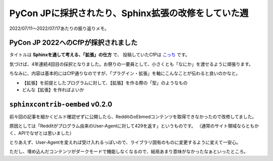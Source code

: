 ====================================================
PyCon JPに採択されたり、Sphinx拡張の改修をしていた週
====================================================

.. post:: 2022-07-17
   :category: Diary
   :tags: Sphinx,PyCon JP,

2022/07/11～2022/07/17あたりの振り返りメモ。

PyCon JP 2022へのCfPが採択されました
====================================

タイトルは **Sphinxを通して考える、「拡張」の仕方** で、
投稿していたCfPは `こっち <https://pretalx.com/pyconjp2022/talk/review/MTKZBPL8Z9E9SP7KK3CAARTA7SVDSW9V>`_ です。

気づけば、4年連続4回目の採択となりました。お祭りの一要員として、小さくとも「なにか」を渡せるように頑張ります。

ちなみに、内容は基本的にはCfP通りなのですが、「プラグイン・拡張」を軸にこんなことが伝わると良いのかなと。

* 【拡張】を前提としたプログラムに対して、【拡張】を作る際の「型」のようなもの
* どんな【拡張】を作ればよいか

``sphinxcontrib-oembed`` v0.2.0
===============================

前々回の記事を細かくビルド確認ぜずに公開したら、RedditのoEbmedコンテンツを取得できなかったので改修してました。

原因としては「Redditがプログラム由来のUser-Agentに対して429を返す」というものです。
（通常のサイト領域ならともかく、APIでなぜとは思いました）

とりあえず、User-Agentを変えれば受け入れるっぽいので、ライブラリ固有のものに変更するように変えて一安心。

ただし、埋め込んだコンテンツがダークモードで機能しなくなるので、結局あまり意味がなかったなぁといったところ。

